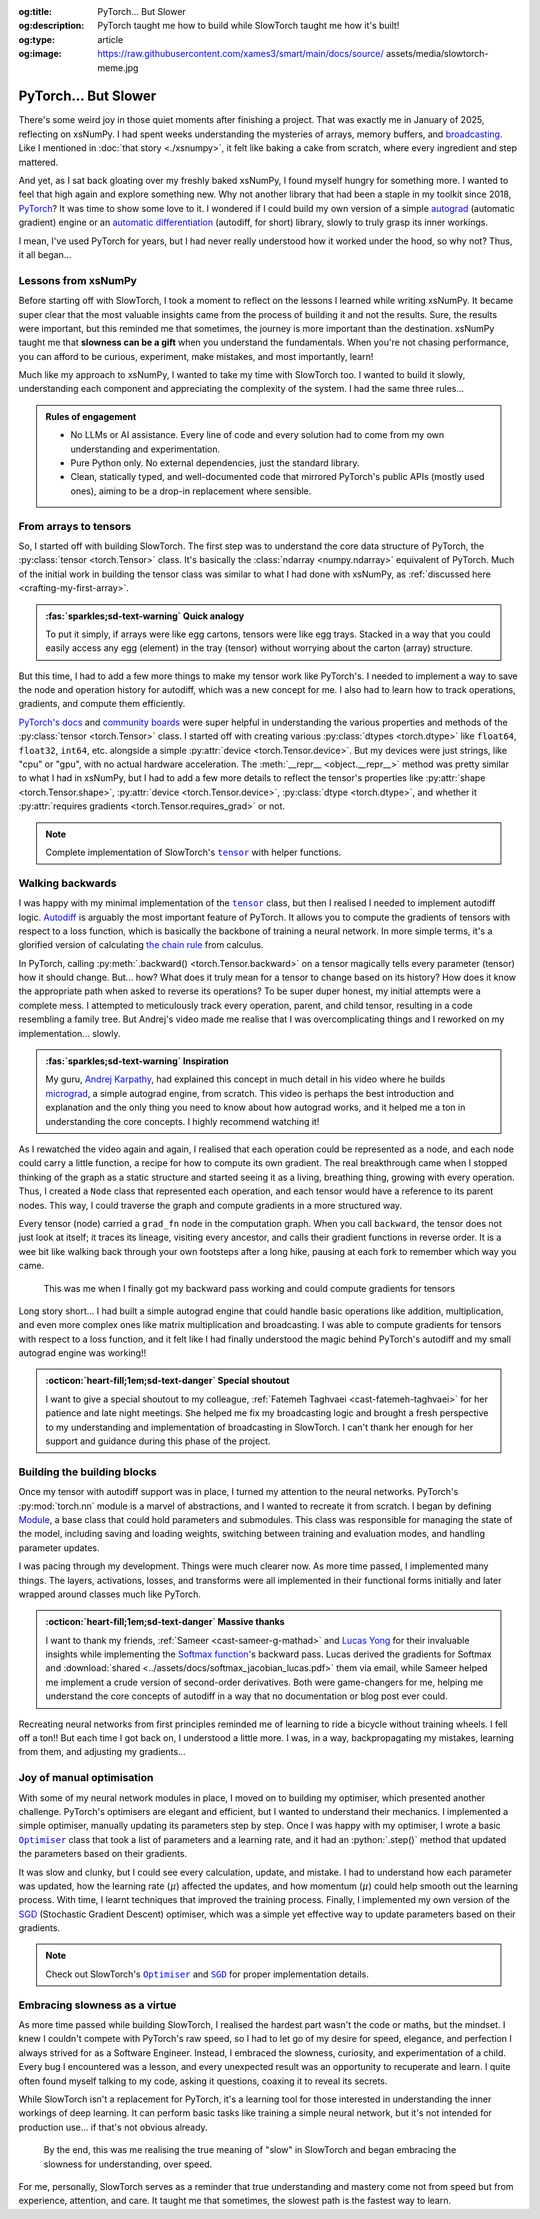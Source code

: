 .. Author: Akshay Mestry <xa@mes3.dev>
.. Created on: Friday, April 18 2025
.. Last updated on: Saturday, 30 August 2025

:og:title: PyTorch... But Slower
:og:description: PyTorch taught me how to build while SlowTorch taught me how
    it's built!
:og:type: article
:og:image: https://raw.githubusercontent.com/xames3/smart/main/docs/source/
    assets/media/slowtorch-meme.jpg

.. _project-slow-burning-torch:

===============================================================================
PyTorch... But Slower
===============================================================================

.. author::
    :name: Akshay Mestry
    :email: xa@mes3.dev
    :about: National Louis University
    :avatar: https://avatars.githubusercontent.com/u/90549089?v=4
    :github: https://github.com/xames3
    :linkedin: https://linkedin.com/in/xames3
    :timestamp: 15 Aug, 2025

.. rst-class:: lead

    What speed is to the machines... slowness is to the mind

There's some weird joy in those quiet moments after finishing a project. That
was exactly me in January of 2025, reflecting on xsNumPy. I had spent weeks
understanding the mysteries of arrays, memory buffers, and `broadcasting`_.
Like I mentioned in :doc:`that story <./xsnumpy>`, it felt like baking a cake
from scratch, where every ingredient and step mattered.

And yet, as I sat back gloating over my freshly baked xsNumPy, I found myself
hungry for something more. I wanted to feel that high again and explore
something new. Why not another library that had been a staple in my toolkit
since 2018, `PyTorch`_? It was time to show some love to it. I wondered if I
could build my own version of a simple `autograd`_ (automatic gradient) engine
or an `automatic differentiation`_ (autodiff, for short) library, slowly to
truly grasp its inner workings.

I mean, I've used PyTorch for years, but I had never really understood how it
worked under the hood, so why not? Thus, it all began...

.. _lessons-from-xsnumpy:

-------------------------------------------------------------------------------
Lessons from xsNumPy
-------------------------------------------------------------------------------

Before starting off with SlowTorch, I took a moment to reflect on the lessons I
learned while writing xsNumPy. It became super clear that the most valuable
insights came from the process of building it and not the results. Sure, the
results were important, but this reminded me that sometimes, the journey is
more important than the destination. xsNumPy taught me that **slowness can be a
gift** when you understand the fundamentals. When you're not chasing
performance, you can afford to be curious, experiment, make mistakes, and most
importantly, learn!

Much like my approach to xsNumPy, I wanted to take my time with SlowTorch too.
I wanted to build it slowly, understanding each component and appreciating the
complexity of the system. I had the same three rules...

.. admonition:: Rules of engagement

    - No LLMs or AI assistance. Every line of code and every solution had to
      come from my own understanding and experimentation.
    - Pure Python only. No external dependencies, just the standard library.
    - Clean, statically typed, and well-documented code that mirrored PyTorch's
      public APIs (mostly used ones), aiming to be a drop-in replacement where
      sensible.

.. _from-arrays-to-tensors:

-------------------------------------------------------------------------------
From arrays to tensors
-------------------------------------------------------------------------------

So, I started off with building SlowTorch. The first step was to understand the
core data structure of PyTorch, the :py:class:`tensor <torch.Tensor>` class.
It's basically the :class:`ndarray <numpy.ndarray>` equivalent of PyTorch. Much
of the initial work in building the tensor class was similar to what I had done
with xsNumPy, as :ref:`discussed here <crafting-my-first-array>`.

.. admonition:: :fas:`sparkles;sd-text-warning` Quick analogy

    To put it simply, if arrays were like egg cartons, tensors were like egg
    trays. Stacked in a way that you could easily access any egg (element) in
    the tray (tensor) without worrying about the carton (array) structure.

But this time, I had to add a few more things to make my tensor work like
PyTorch's. I needed to implement a way to save the node and operation history
for autodiff, which was a new concept for me. I also had to learn how to track
operations, gradients, and compute them efficiently.

`PyTorch's docs`_ and `community boards`_ were super helpful in understanding
the various properties and methods of the :py:class:`tensor <torch.Tensor>`
class. I started off with creating various :py:class:`dtypes <torch.dtype>`
like ``float64``, ``float32``, ``int64``, etc. alongside a simple
:py:attr:`device <torch.Tensor.device>`. But my devices were just strings, like
"cpu" or "gpu", with no actual hardware acceleration. The
:meth:`__repr__ <object.__repr__>` method was pretty similar to what I had in
xsNumPy, but I had to add a few more details to reflect the tensor's properties
like :py:attr:`shape <torch.Tensor.shape>`,
:py:attr:`device <torch.Tensor.device>`, :py:class:`dtype <torch.dtype>`, and
whether it :py:attr:`requires gradients <torch.Tensor.requires_grad>` or not.

.. note::

    Complete implementation of SlowTorch's |storch.tensor|_ with helper
    functions.

.. _walking-backwards:

-------------------------------------------------------------------------------
Walking backwards
-------------------------------------------------------------------------------

I was happy with my minimal implementation of the |storch.tensor|_ class, but
then I realised I needed to implement autodiff logic. `Autodiff`_ is arguably
the most important feature of PyTorch. It allows you to compute the gradients
of tensors with respect to a loss function, which is basically the backbone of
training a neural network. In more simple terms, it's a glorified version of
calculating `the chain rule`_ from calculus.

In PyTorch, calling :py:meth:`.backward() <torch.Tensor.backward>` on a tensor
magically tells every parameter (tensor) how it should change. But... how? What
does it truly mean for a tensor to change based on its history? How does it
know the appropriate path when asked to reverse its operations? To be super
duper honest, my initial attempts were a complete mess. I attempted to
meticulously track every operation, parent, and child tensor, resulting in a
code resembling a family tree. But Andrej's video made me realise that I was
overcomplicating things and I reworked on my implementation... slowly.

.. admonition:: :fas:`sparkles;sd-text-warning` Inspiration

    My guru, `Andrej Karpathy <https://karpathy.ai>`_, had explained this
    concept in much detail in his video where he builds
    `micrograd <https://github.com/karpathy/micrograd>`_, a simple autograd
    engine, from scratch. This video is perhaps the best introduction and
    explanation and the only thing you need to know about how autograd works,
    and it helped me a ton in understanding the core concepts. I highly
    recommend watching it!

.. youtube:: https://www.youtube.com/watch?v=VMj-3S1tku0

As I rewatched the video again and again, I realised that each operation could
be represented as a node, and each node could carry a little function, a recipe
for how to compute its own gradient. The real breakthrough came when I stopped
thinking of the graph as a static structure and started seeing it as a living,
breathing thing, growing with every operation. Thus, I created a ``Node`` class
that represented each operation, and each tensor would have a reference to its
parent nodes. This way, I could traverse the graph and compute gradients in a
more structured way.

.. code-block:: python
    :caption: :octicon:`file-code` `slowtorch/internal/tensor.py`_
    :emphasize-lines: 19-21

    class Tensor:

        def backward(self, inputs=None, retain_graph=False):
            if not self.requires_grad:
                raise RuntimeError("Tensors does not require grad")
            graph = []
            seen = set()
            self.grad = 1.0

            def iter_graph(inputs):
                if isinstance(inputs, Tensor) and inputs not in seen:
                    seen.add(inputs)
                    if hasattr(inputs.grad_fn, "inputs"):
                        for input in inputs.grad_fn.inputs:
                            iter_graph(input)
                    graph.append(inputs)

            iter_graph(inputs if inputs else self)
            for node in reversed(graph):
                if node.grad_fn is not None and callable(node.grad_fn):
                    node.grad_fn()
            self.grad = None
            if not retain_graph:
                self.grad_fn = None

Every tensor (node) carried a ``grad_fn`` node in the computation graph. When
you call ``backward``, the tensor does not just look at itself; it traces its
lineage, visiting every ancestor, and calls their gradient functions in reverse
order. It is a wee bit like walking back through your own footsteps after a
long hike, pausing at each fork to remember which way you came.

.. figure:: ../assets/media/shawshank-success-meme.gif
    :alt: Shawshank Redemption escape scene meme

    This was me when I finally got my backward pass working and could compute
    gradients for tensors

Long story short... I had built a simple autograd engine that could handle
basic operations like addition, multiplication, and even more complex ones like
matrix multiplication and broadcasting. I was able to compute gradients for
tensors with respect to a loss function, and it felt like I had finally
understood the magic behind PyTorch's autodiff and my small autograd engine was
working!!

.. admonition:: :octicon:`heart-fill;1em;sd-text-danger` Special shoutout

    I want to give a special shoutout to my colleague,
    :ref:`Fatemeh Taghvaei <cast-fatemeh-taghvaei>` for her patience and late
    night meetings. She helped me fix my broadcasting logic and brought a fresh
    perspective to my understanding and implementation of broadcasting in
    SlowTorch. I can't thank her enough for her support and guidance during
    this phase of the project.

.. _building-the-building-blocks:

-------------------------------------------------------------------------------
Building the building blocks
-------------------------------------------------------------------------------

Once my tensor with autodiff support was in place, I turned my attention to
the neural networks. PyTorch's :py:mod:`torch.nn` module is a marvel of
abstractions, and I wanted to recreate it from scratch. I began by defining
`Module`_, a base class that could hold parameters and submodules. This class
was responsible for managing the state of the model, including saving and
loading weights, switching between training and evaluation modes, and handling
parameter updates.

I was pacing through my development. Things were much clearer now. As more time
passed, I implemented many things. The layers, activations, losses, and
transforms were all implemented in their functional forms initially and later
wrapped around classes much like PyTorch.

.. tab-set::

    .. tab-item:: :octicon:`stack;1em;sd-text-primary` Layers

        `Layers`_ were implemented as functions that took tensors as ``input``
        and returned new tensors with the layer transformation applied (forward
        pass). Each layer function also had a backward pass that computed the
        gradient with respect to the input tensors.

        .. list-table::
            :header-rows: 1

            * - SlowTorch supports
              - Forward
              - Backward
            * - Linear (Fully Connected/Dense)
              - :math:`f(x) = xW^T + b`
              - :math:`f'(x) = \begin{cases} W &
                \text{for } x \\ x &
                \text{for } W \\ 1 &
                \text{for } b \end{cases}`
            * - Embedding
              - :math:`f(x) = W[x]`
              - :math:`f'(x) = \begin{cases} 1 &
                \; \; \text{for } W[x] \\ 0 &
                \; \; \text{for } W[j], j \neq x \end{cases}`

        For example, below is a minimal implementation of the linear layer in
        its functional form with its backward pass.

        .. code-block:: python
            :caption: :octicon:`file-code` `slowtorch/nn/functional/layer.py`_
            :emphasize-lines: 2,9-10

            def linear(input, weight, bias=None):
                new_tensor = input @ weight.T
                if bias is not None:
                    if bias._shape != (new_tensor._shape[-1],):
                        raise ValueError("Bias incompatible with output shape")
                    new_tensor += bias

                def AddmmBackward0():
                    input.grad += new_tensor.grad @ weight
                    weight.grad += new_tensor.grad.T @ input
                    if bias is not None:
                        bias.grad += new_tensor.grad.sum(dim=0)

                new_tensor.grad_fn = Node(AddmmBackward0)
                new_tensor.grad_fn.inputs = (input, weight, bias)
                return new_tensor

    .. tab-item:: :octicon:`graph;1em;sd-text-warning` Activations

        `Activation functions`_ were implemented as simple functions that took
        a tensor as ``input`` and returned a new tensor with the activation
        (forward pass) applied. Each activation function also had a backward
        pass that computed the gradient with respect to the input tensor.

        .. list-table::
            :header-rows: 1

            * - SlowTorch supports
              - Forward
              - Backward
            * - `Tanh`_
              - :math:`f(x) = \frac{e^x - e^{-x}}{e^x + e^{-x}}`
              - :math:`f'(x) = 1 - f(x)^2`
            * - `Sigmoid`_
              - :math:`f(x) = \frac{1}{1 + e^{-x}}`
              - :math:`f'(x) = f(x)(1 - f(x))`
            * - `ReLU`_
              - :math:`f(x) = \max(0, x)`
              - :math:`\:f'(x) = \begin{cases} 0 &
                \qquad \qquad \qquad \; \; \text{if } x < 0 \\ 1 &
                \qquad \qquad \qquad \; \; \text{if } x > 0 \end{cases}`
            * - `ELU`_
              - :math:`f(x) = \begin{cases} x &
                \text{if } x > 0 \\ \alpha(e^x - 1) &
                \text{if } x \leq 0 \end{cases}`
              - :math:`\:f'(x) = \begin{cases} 1 &
                \qquad \qquad \quad \; \; \text{if } x > 0 \\ \alpha e^x &
                \qquad \qquad \quad \; \; \text{if } x \leq 0 \end{cases}`
            * - `Softmax`_
              - :math:`f(x_i) = \frac{e^{x_i}}{\sum_{j} e^{x_j}}`
              - :math:`f'(x_i) = \begin{cases} f(x_i)(1 - f(x_i)) &
                \text{if } i = j \\ -f(x_i)f(x_j) &
                \text{if } i \neq j \end{cases}`
            * - Log Softmax
              - :math:`f(x_i) = \log\left(\frac{e^{x_i}}{\sum_{j} e^{x_j}}
                \right)`
              - :math:`f'(x_i) = \begin{cases} 1 - f(x_i) &
                \qquad \quad \text{if } i = j \\ -f(x_j) &
                \qquad \quad \text{if } i \neq j \end{cases}`

        For example, below is a minimal implementation of the sigmoid function
        with its backward pass.

        .. code-block:: python
            :caption: :octicon:`file-code`
                `slowtorch/nn/functional/pointwise.py`_
            :emphasize-lines: 10,13,19

            def sigmoid(input):
                new_tensor = Tensor(input._shape, input.dtype)
                storage = []
                if len(input._shape) == 1:
                    it = range(input._shape[0])
                else:
                    it = product(*[range(index) for index in input._shape])
                for index in it:
                    try:
                        storage.append(1.0 / (1.0 + math.exp(-input[index])))
                    except IndexError:
                        continue
                new_tensor[:] = storage

                def SigmoidBackward0():
                    if input.grad is None:
                        input.grad = Tensor(input._shape, input.dtype)
                    grad = new_tensor.grad
                    input.grad -= (new_tensor * (1 - new_tensor)) * grad

                new_tensor.grad_fn = Node(SigmoidBackward0)
                new_tensor.grad_fn.inputs = (input,)
                return new_tensor

    .. tab-item:: :octicon:`issue-reopened;1em;sd-text-danger` Losses

        `Loss functions`_ were implemented as functions that took two tensors,
        ``input`` and ``target``, and returned a new tensor representing the
        calculated loss (forward pass). Each loss function also had a backward
        pass that computed the gradient with respect to the input and target
        tensors.

        .. list-table::
            :header-rows: 1

            * - SlowTorch supports
              - Forward
              - Backward
            * - `Mean Squared Error (MSE)`_
              - :math:`f(x, y) = \frac{1}{n} \sum_{i=1}^{n} (x_i - y_i)^2`
              - :math:`f'(x, y) = \begin{cases} 2(x_i - y_i) / n &
                \text{mean} \\ 2(x_i - y_i) &
                \text{sum} \\ 2(x_i - y_i) &
                \text{none} \end{cases}`
            * - `L1 Loss`_
              - :math:`f(x, y) = \frac{1}{n} \sum_{i=1}^{n} |x_i - y_i|`
              - :math:`f'(x, y) = \begin{cases} |(x_i - y_i) / n| &
                \text{mean} \\ |(x_i - y_i)| &
                \text{sum} \\ |(x_i - y_i)| &
                \text{none} \end{cases}`
            * - `Cross Entropy`_
              - :math:`f(x, y) = -\sum_{i=1}^{n} y_i \log(x_i)`
              - :math:`f'(x, y) = \begin{cases} -\frac{y_i}{x_i} &
                \qquad \quad \; \; \text{mean} \\ -y_i &
                \qquad \quad \; \; \text{sum} \\ -y_i &
                \qquad \quad \; \; \text{none} \end{cases}`
            * - `Negative Log Likelihood (NLL)`_
              - :math:`f(x, y) = -\sum_{i=1}^{n} y_i \log(x_i)`
              - :math:`f'(x, y) = \begin{cases} -\frac{y_i}{x_i} &
                \qquad \quad \; \; \text{mean} \\ -y_i &
                \qquad \quad \; \; \text{sum} \\ -y_i &
                \qquad \quad \; \; \text{none} \end{cases}`

        For example, below is a minimal implementation of the mean squared
        error (MSE) loss function with its backward pass.

        .. code-block:: python
            :caption: :octicon:`file-code` `slowtorch/nn/functional/loss.py`_
            :emphasize-lines: 2,14-16

            def mse_loss(input, target, reduction="mean"):
                loss = (input - target) ** 2
                if reduction == "mean":
                    new_tensor = loss.sum() / loss.nelement()
                elif reduction == "sum":
                    new_tensor = loss.sum()
                elif reduction == "none":
                    new_tensor = loss

                def MseLossBackward0():
                    if None in (input.grad, target.grad):
                        input.grad = Tensor(input._shape, input.dtype)
                        target.grad = Tensor(target._shape, target.dtype)
                    grad = 2.0 / loss.nelement() if reduction == "mean" else 2.
                    input.grad += grad * (input - target)
                    target.grad -= grad * (input - target)

                new_tensor.grad_fn = Node(MseLossBackward0)
                new_tensor.grad_fn.inputs = (input, target)
                return new_tensor

    .. tab-item:: :octicon:`pivot-column;1em;sd-text-success` Transforms

        `Transformations`_ were implemented as functions that took a tensor as
        ``input`` and returned a new tensor with the transformation applied
        (forward pass). Each transform function also had a backward pass that
        computed the gradient with respect to the input tensor.

        .. list-table::
            :header-rows: 1

            * - SlowTorch supports
              - Forward
              - Backward
            * - Clone (Copy)
              - :math:`f(x) = x.clone()`
              - :math:`f'(x) = \begin{cases} 1 &
                \text{for } x \\ 0 & \text{for } x[j], j \neq i \end{cases}`
            * - Ravel (Flatten)
              - :math:`f(x) = x.ravel()`
              - :math:`f'(x) = \begin{cases} 1 &
                \text{for } x \\ 0 & \text{for } x[j], j \neq i \end{cases}`
            * - Transpose (T)
              - :math:`f(x) = x.transpose(dim_0, dim_1)`
              - :math:`f'(x) = \begin{cases} 1 &
                \text{for } x[dim_0] \\ 1 & \text{for } x[dim_1] \\ 0 &
                \text{for } x[j], j \neq dim_0, dim_1 \end{cases}`
            * - Reshape (View)
              - :math:`f(x) = x.reshape(shape)`
              - N/A (no backward pass implemented)
            * - Unsqueeze
              - :math:`f(x) = x.unsqueeze(dim)`
              - N/A (no backward pass implemented)
            * - One Hot Encoding
              - :math:`f(x) = \text{one_hot}(x, classes)`
              - N/A (no backward pass implemented)

        For example, below is a minimal implementation of the ravel (flatten)
        function with its backward pass.

        .. code-block:: python
            :caption: :octicon:`file-code`
                `slowtorch/nn/functional/mutation.py`_
            :emphasize-lines: 3,7

            def ravel(input):
                new_tensor = Tensor(input.nelement(), input.dtype)
                new_tensor[:] = input

                def ViewBackward0():
                    if input.grad is None:
                        input.grad = new_tensor.grad

                new_tensor.grad_fn = Node(ViewBackward0)
                new_tensor.grad_fn.inputs = (input,)
                return new_tensor

    .. tab-item:: :octicon:`sliders;1em;sd-text-info` Parameter

        `Parameters`_ were just tensors with a flag indicating whether they
        required gradients. For example, below is a minimal implementation of a
        SlowTorch parameter.

        .. code-block:: python
            :caption: :octicon:`file-code` `slowtorch/nn/modules/parameter.py`_

            class Parameter(Tensor):

                def __init__(self, data=None, requires_grad=True):
                    if data is None:
                        data = slowtorch.randn(1, requires_grad=requires_grad)
                    else:
                        data = data.clone()
                    data.requires_grad = requires_grad
                    for key, value in data.__dict__.items():
                        setattr(self, key, value)

                def __repr__(self):
                    return f"Parameter containing:\n{super().__repr__()}"

                @property
                def data(self):
                    return self

                @data.setter
                def data(self, value):
                    if not isinstance(value, Tensor):
                        raise TypeError("Parameter data must be a tensor")
                    self.storage[:] = value.storage

.. admonition:: :octicon:`heart-fill;1em;sd-text-danger` Massive thanks

    I want to thank my friends, :ref:`Sameer <cast-sameer-g-mathad>` and
    `Lucas Yong <https://www.linkedin.com/in/lucas-yong>`_ for their invaluable
    insights while implementing the `Softmax function`_'s backward pass. Lucas
    derived the gradients for Softmax and
    :download:`shared <../assets/docs/softmax_jacobian_lucas.pdf>` them via
    email, while Sameer helped me implement a crude version of second-order
    derivatives. Both were game-changers for me, helping me understand the core
    concepts of autodiff in a way that no documentation or blog post ever
    could.

Recreating neural networks from first principles reminded me of learning to
ride a bicycle without training wheels. I fell off a ton!! But each time I
got back on, I understood a little more. I was, in a way, backpropagating my
mistakes, learning from them, and adjusting my gradients...

.. _joy-of-manual-optimisation:

-------------------------------------------------------------------------------
Joy of manual optimisation
-------------------------------------------------------------------------------

With some of my neural network modules in place, I moved on to building my
optimiser, which presented another challenge. PyTorch's optimisers are elegant
and efficient, but I wanted to understand their mechanics. I implemented a
simple optimiser, manually updating its parameters step by step. Once I was
happy with my optimiser, I wrote a basic |storch.optim.Optimiser|_ class that
took a list of parameters and a learning rate, and it had an :python:`.step()`
method that updated the parameters based on their gradients.

.. code-block:: python
    :caption: :octicon:`file-code` `slowtorch/optim/optimiser.py`_

    class Optimiser:

        def __init__(self, params, lr=0.01):
            self.params = list(params)
            self.lr = lr

        def step(self):
            for param in self.params:
                if param.grad is None:
                    continue
                param -= self.lr * param.grad

It was slow and clunky, but I could see every calculation, update, and mistake.
I had to understand how each parameter was updated, how the learning rate
(:math:`\mu`) affected the updates, and how momentum (:math:`\mu`) could help
smooth out the learning process. With time, I learnt techniques that improved
the training process. Finally, I implemented my own version of the
`SGD <https://stackoverflow.com/a/48597579>`_ (Stochastic Gradient Descent)
optimiser, which was a simple yet effective way to update parameters based on
their gradients.

.. note::

    Check out SlowTorch's |storch.optim.Optimiser|_ and |storch.optim.SGD|_ for
    proper implementation details.

.. _embracing-slowness-as-a-virtue:

-------------------------------------------------------------------------------
Embracing slowness as a virtue
-------------------------------------------------------------------------------

As more time passed while building SlowTorch, I realised the hardest part
wasn't the code or maths, but the mindset. I knew I couldn't compete with
PyTorch's raw speed, so I had to let go of my desire for speed, elegance, and
perfection I always strived for as a Software Engineer. Instead, I embraced the
slowness, curiosity, and experimentation of a child. Every bug I encountered
was a lesson, and every unexpected result was an opportunity to recuperate and
learn. I quite often found myself talking to my code, asking it questions,
coaxing it to reveal its secrets.

While SlowTorch isn't a replacement for PyTorch, it's a learning tool for those
interested in understanding the inner workings of deep learning. It can perform
basic tasks like training a simple neural network, but it's not intended for
production use... if that's not obvious already.

.. figure:: ../assets/media/slowtorch-meme.jpg
    :alt: SlowTorch, embrace the journey, not the race meme
    :figclass: zoom

    By the end, this was me realising the true meaning of "slow" in SlowTorch
    and began embracing the slowness for understanding, over speed.

For me, personally, SlowTorch serves as a reminder that true understanding and
mastery come not from speed but from experience, attention, and care. It taught
me that sometimes, the slowest path is the fastest way to learn.

.. _xsNumPy: https://github.com/xames3/xsnumpy
.. _PyTorch: https://pytorch.org/
.. _broadcasting: https://numpy.org/doc/stable/user/basics.broadcasting.html
.. _automatic differentiation: https://www.reddit.com/r/learnprogramming/
   comments/u5nl1q/comment/i5333ru/?utm_source=share&utm_medium=web3x&
   utm_name=web3xcss&utm_term=1&utm_content=share_button
.. _Autodiff: https://pytorch.org/blog/overview-of-pytorch-autograd-engine/
.. _autograd: https://docs.pytorch.org/tutorials/beginner/introyt/
    autogradyt_tutorial.html
.. _the chain rule: https://www.mathcentre.ac.uk/resources/uploaded/
    mc-ty-chain-2009-1.pdf
.. _Module: https://github.com/xames3/slowtorch/tree/main/slowtorch/nn/modules/
    module.py
.. _Layers: https://github.com/xames3/slowtorch/blob/main/slowtorch/nn/
    functional/layer.py
.. _Activation functions: https://github.com/xames3/slowtorch/blob/main/
    slowtorch/nn/functional/pointwise.py
.. _Loss functions: https://github.com/xames3/slowtorch/blob/main/slowtorch/nn/
    functional/loss.py
.. _Transformations: https://github.com/xames3/slowtorch/blob/main/slowtorch/
    nn/functional/mutation.py
.. _Parameters: https://github.com/xames3/slowtorch/blob/main/slowtorch/nn/
    modules/parameter.py
.. _ReLU: https://ml-cheatsheet.readthedocs.io/en/latest/activation_functions.
    html#relu
.. _ELU: https://ml-cheatsheet.readthedocs.io/en/latest/activation_functions.
    html#elu
.. _Tanh: https://ml-cheatsheet.readthedocs.io/en/latest/activation_functions.
    html#tanh
.. _Sigmoid: https://ml-cheatsheet.readthedocs.io/en/latest/
    activation_functions.html#sigmoid
.. _Softmax: https://eli.thegreenplace.net/2016/the-softmax-function-and-its
    -derivative/
.. _Mean Squared Error (MSE): https://docs.pytorch.org/docs/stable/
    generated/torch.nn.MSELoss.html
.. _Cross Entropy: https://docs.pytorch.org/docs/stable/generated/
    torch.nn.CrossEntropyLoss.html
.. _Negative Log Likelihood (NLL): https://docs.pytorch.org/docs/stable/
    generated/torch.nn.NLLLoss.html
.. _L1 Loss: https://docs.pytorch.org/docs/stable/generated/
    torch.nn.L1Loss.html
.. _PyTorch's docs: https://docs.pytorch.org/docs/stable/
.. _community boards: https://discuss.pytorch.org/
.. _Softmax function: https://medium.com/@sue_nlp/
    what-is-the-softmax-function-used-in-deep-learning-illustrated-in-an-easy
    -to-understand-way-8b937fe13d49

.. _slowtorch/internal/tensor.py: https://github.com/xames3/slowtorch/
    blob/main/slowtorch/internal/tensor.py
.. _slowtorch/optim/optimiser.py: https://github.com/xames3/slowtorch/
    blob/main/slowtorch/optim/optimiser.py
.. _slowtorch/nn/modules/parameter.py: https://github.com/xames3/slowtorch/
    blob/main/slowtorch/nn/modules/parameter.py
.. _slowtorch/nn/functional/mutation.py: https://github.com/xames3/slowtorch/
    blob/main/slowtorch/nn/functional/mutation.py
.. _slowtorch/nn/functional/layer.py: https://github.com/xames3/slowtorch/
    blob/main/slowtorch/nn/functional/layer.py
.. _slowtorch/nn/functional/pointwise.py: https://github.com/xames3/slowtorch/
    blob/main/slowtorch/nn/functional/pointwise.py
.. _slowtorch/nn/functional/loss.py: https://github.com/xames3/slowtorch/
    blob/main/slowtorch/nn/functional/loss.py

.. |storch.tensor| replace:: ``tensor``
.. _storch.tensor: https://github.com/xames3/slowtorch/blob/main/slowtorch/
    internal/tensor.py
.. |storch.tensor.repr| replace:: ``tensor.__repr__``
.. _storch.tensor.repr: https://github.com/xames3/slowtorch/blob/main/
    slowtorch/internal/tensor.py
.. |storch.optim.Optimiser| replace:: ``Optimiser``
.. _storch.optim.Optimiser: https://github.com/xames3/slowtorch/blob/main/
    slowtorch/optim/optimiser.py
.. |storch.optim.SGD| replace:: ``SGD``
.. _storch.optim.SGD: https://github.com/xames3/slowtorch/blob/main/
    slowtorch/optim/optimiser.py
